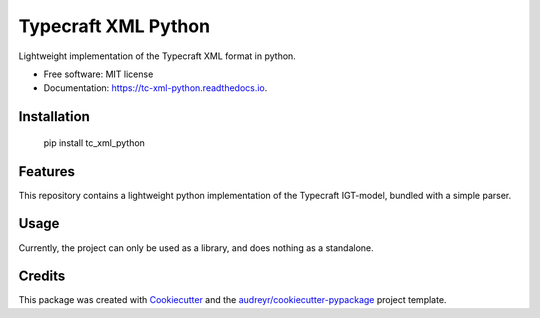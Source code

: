 ===============================
Typecraft XML Python
===============================


.. image:: https://img.shields.io/pypi/v/tc_xml_python.svg
        :target: https://pypi.python.org/pypi/tc_xml_python

.. image:: https://img.shields.io/travis/Typecraft/tc_xml_python.svg
        :target: https://travis-ci.org/Typecraft/tc_xml_python

.. image:: https://readthedocs.org/projects/tc-xml-python/badge/?version=latest
        :target: https://tc-xml-python.readthedocs.io/en/latest/?badge=latest
        :alt: Documentation Status

.. image:: https://pyup.io/repos/github/Typecraft/tc_xml_python/shield.svg
     :target: https://pyup.io/repos/github/Typecraft/tc_xml_python/
     :alt: Updates


Lightweight implementation of the Typecraft XML format in python.


* Free software: MIT license
* Documentation: https://tc-xml-python.readthedocs.io.

Installation
--------
    
    pip install tc_xml_python


Features
--------

This repository contains a lightweight python implementation of the Typecraft IGT-model, bundled with a simple parser.

Usage
-------

Currently, the project can only be used as a library, and does nothing as a standalone.


Credits
---------

This package was created with Cookiecutter_ and the `audreyr/cookiecutter-pypackage`_ project template.

.. _Cookiecutter: https://github.com/audreyr/cookiecutter
.. _`audreyr/cookiecutter-pypackage`: https://github.com/audreyr/cookiecutter-pypackage

